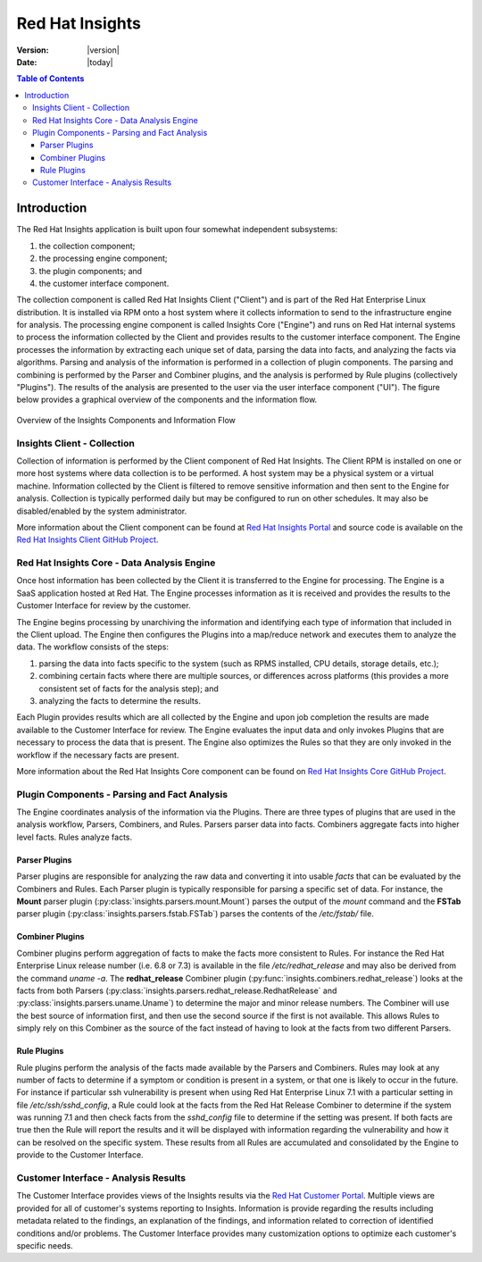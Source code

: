 ################
Red Hat Insights
################

:Version: |version|
:Date: |today|

.. contents:: Table of Contents
    :depth: 6

************
Introduction
************

The Red Hat Insights application is built upon four somewhat independent
subsystems:

#. the collection component;
#. the processing engine component;
#. the plugin components; and
#. the customer interface component.

The collection component is called Red Hat Insights Client ("Client") and is part
of the
Red Hat Enterprise Linux distribution.  It is installed via RPM onto a host
system where it collects information to send to the infrastructure engine for
analysis.  The processing engine component is called Insights Core ("Engine")
and runs on Red Hat
internal systems to process the information collected by the Client and provides
results to the customer interface component.  The Engine processes the information
by extracting each unique set of data, parsing the data into facts,
and analyzing the facts via algorithms.  Parsing and analysis of the information
is performed in a collection of plugin components.  The parsing and combining
is performed by the Parser and Combiner plugins, and the analysis is performed by
Rule plugins (collectively "Plugins"). The results of the analysis
are presented to the user via the user interface component ("UI").  The figure
below provides a graphical overview of the components and the information flow.

.. figure:: insights_overview.png
   :alt: Insights Overview

Overview of the Insights Components and Information Flow


Insights Client - Collection
============================

Collection of information is performed by the Client component of Red Hat Insights.
The Client RPM is installed on one or more host systems where data collection is to
be performed. A host system may be a physical system or a virtual machine.
Information collected by the Client is filtered to remove sensitive information
and then sent to the Engine for analysis.  Collection is typically performed
daily but may be configured to run on other schedules.  It may also be
disabled/enabled by the system administrator.

.. todo:: TODO: Include info about archives for Satellite and virtual machines.

.. todo:: TODO: Include info about types of data collected, for example the spec
   types such as command spec, filespec, etc.

More information about the
Client component can be found at `Red Hat Insights Portal`_ and source code is
available on the `Red Hat Insights Client GitHub Project`_.


Red Hat Insights Core - Data Analysis Engine
============================================

Once host information has been collected by the Client it is transferred to
the Engine for processing.  The Engine is a SaaS application hosted at Red Hat.
The Engine processes information as it is received and provides the results
to the Customer Interface for review by the customer.


The Engine begins processing by unarchiving the information
and identifying each type of information that included in the Client upload.
The Engine then configures the Plugins into a
map/reduce network and executes them to analyze the data.
The workflow consists of the steps:

1. parsing the data into facts specific to the system (such as RPMS installed,
   CPU details, storage details, etc.);
2. combining certain facts where there are multiple sources, or differences
   across platforms (this provides a more consistent set of facts for the
   analysis step); and
3. analyzing the facts to determine the results.

Each Plugin provides results which are all collected by the Engine and
upon job completion the results are made available to the Customer
Interface for review. The Engine evaluates the input data and only invokes
Plugins that are necessary to process the data that is present. The Engine
also optimizes the Rules so that they are only invoked in the workflow
if the necessary facts are present.

More information about the Red Hat Insights Core component can be found on
`Red Hat Insights Core GitHub Project`_.


Plugin Components - Parsing and Fact Analysis
=============================================

The Engine coordinates analysis of the information via the Plugins. There
are three types of plugins that are used in the analysis workflow, Parsers,
Combiners, and Rules.  Parsers parser data into facts.  Combiners aggregate
facts into higher level facts.  Rules analyze facts.

Parser Plugins
--------------

Parser plugins are responsible for analyzing the raw data
and converting it into usable *facts* that can be evaluated by the
Combiners and Rules.  Each Parser plugin is typically responsible
for parsing a specific set of data.  For instance, the **Mount** parser
plugin (:py:class:`insights.parsers.mount.Mount`)
parses the output of the `mount` command and the **FSTab**
parser plugin (:py:class:`insights.parsers.fstab.FSTab`)
parses the contents of the `/etc/fstab/` file.

Combiner Plugins
----------------

Combiner plugins perform aggregation of facts to make the facts more consistent
to Rules.  For instance the Red Hat Enterprise Linux release number (i.e. 6.8 or 7.3)
is available
in the file `/etc/redhat_release` and may also be derived from the command
`uname -a`.  The **redhat_release** Combiner plugin
(:py:func:`insights.combiners.redhat_release`) looks at the facts from
both Parsers (:py:class:`insights.parsers.redhat_release.RedhatRelease` and
:py:class:`insights.parsers.uname.Uname`) to determine the major and minor release
numbers.  The Combiner will use the best source of information first, and then
use the second source if the first is not available.  This allows Rules to
simply rely on this Combiner as the source of the fact instead of having
to look at the facts from two different Parsers.

Rule Plugins
------------

Rule plugins perform the analysis of the facts made available by the Parsers
and Combiners.  Rules may look at any number of facts to determine if a
symptom or condition is present in a system, or that one is likely to occur
in the future.  For instance if particular ssh vulnerability is present
when using Red Hat Enterprise Linux 7.1 with a particular setting in
file `/etc/ssh/sshd_config`, a Rule could look at the facts from the Red Hat Release
Combiner to determine if the system was running 7.1 and then check
facts from the `sshd_config` file to determine if the setting was present.
If both facts are true then the Rule will report the results and it
will be displayed with information regarding the vulnerability and
how it can be resolved on the specific system. These results from
all Rules are accumulated and consolidated by the Engine to provide to the
Customer Interface.


Customer Interface - Analysis Results
=====================================

The Customer Interface provides views of the Insights results via the
`Red Hat Customer Portal`_. Multiple views are provided for all
of customer's systems reporting to Insights.  Information is provide
regarding the results including metadata related to the findings,
an explanation of the findings, and information related to correction
of identified conditions and/or problems.  The Customer Interface provides
many customization options to optimize each customer's specific needs.


.. --------------------------------------------------------------------
.. Put all of the references that are used throughout the document here
.. Links:

.. _Red Hat Customer Portal: https://access.redhat.com
.. _Red Hat Insights Portal: https://access.redhat.com/products/red-hat-insights.
.. _insights-core Repository: https://github.com/RedHatInsights/insights-core
.. _Mozilla OpenSSH Security Guidelines: https://wiki.mozilla.org/Security/Guidelines/OpenSSH
.. _Red Hat Insights Client GitHub Project: http://github.com/redhataccess/insights-client
.. _Red Hat Insights Core GitHub Project: http://github.com/RedHatInsights/insights-core
